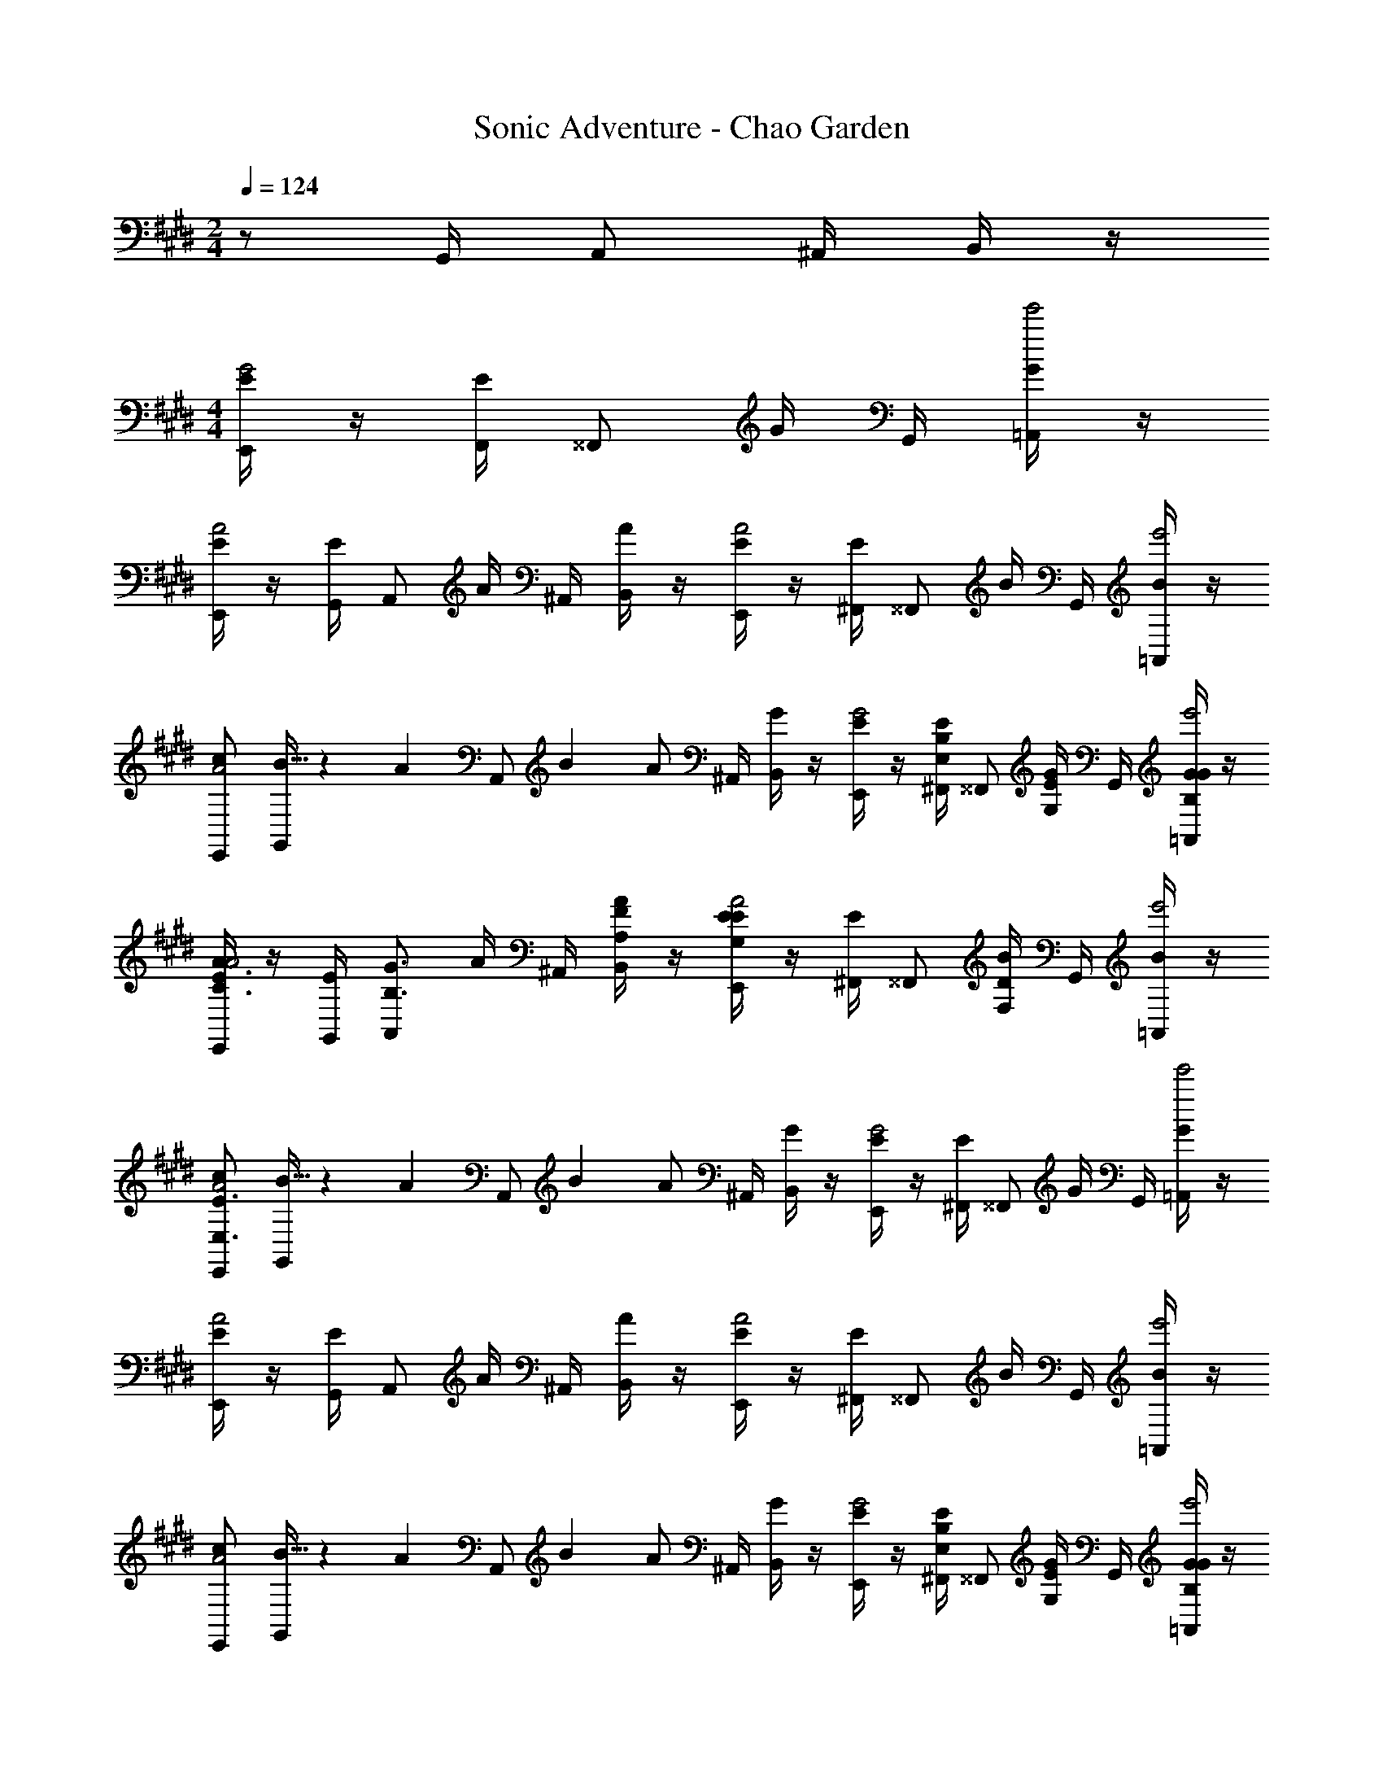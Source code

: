X: 1
T: Sonic Adventure - Chao Garden
Z: ABC Generated by Starbound Composer v0.8.6
L: 1/4
M: 2/4
Q: 1/4=124
K: E
z/ G,,/4 A,,/ ^A,,/4 B,,/4 z/4 
M: 4/4
[E/4E,,/G2] z/4 [F,,/4E/4] [z/4^^F,,/] G/4 G,,/4 [G/4=A,,/e'2] z/4 
[E/4E,,/A2] z/4 [G,,/4E/4] [z/4A,,/] A/4 ^A,,/4 [A/4B,,/] z/4 [E/4E,,/A2] z/4 [^F,,/4E/4] [z/4^^F,,/] B/4 G,,/4 [B/4=A,,/e'2] z/4 
[E,,/c/A2] [B5/32G,,/4] z/96 [z/12A13/84] [z/12A,,/] B/6 [z/4A/] ^A,,/4 [G/4B,,/] z/4 [E/4E,,/G2] z/4 [^F,,/4E/4E,/B,/] [z/4^^F,,/] [G/4G,/E/] G,,/4 [G/4=A,,/B,/G/e'2] z/4 
[E/4E,,/C3/4A3/4A2] z/4 [G,,/4E/4] [z/4A,,/B,3/4G3/4] A/4 ^A,,/4 [A/4B,,/A,/F/] z/4 [E/4E,,/G,EA2] z/4 [^F,,/4E/4] [z/4^^F,,/] [B/4F,D] G,,/4 [B/4=A,,/e'2] z/4 
[E,,/c/E,3/E3/A2] [B5/32G,,/4] z/96 [z/12A13/84] [z/12A,,/] B/6 [z/4A/] ^A,,/4 [G/4B,,/] z/4 [E/4E,,/G2] z/4 [^F,,/4E/4] [z/4^^F,,/] G/4 G,,/4 [G/4=A,,/e'2] z/4 
[E/4E,,/A2] z/4 [G,,/4E/4] [z/4A,,/] A/4 ^A,,/4 [A/4B,,/] z/4 [E/4E,,/A2] z/4 [^F,,/4E/4] [z/4^^F,,/] B/4 G,,/4 [B/4=A,,/e'2] z/4 
[E,,/c/A2] [B5/32G,,/4] z/96 [z/12A13/84] [z/12A,,/] B/6 [z/4A/] ^A,,/4 [G/4B,,/] z/4 [E/4E,,/G2] z/4 [^F,,/4E/4E,/B,/] [z/4^^F,,/] [G/4G,/E/] G,,/4 [G/4=A,,/B,/G/e'2] z/4 
[E/4E,,/C3/4A3/4A2] z/4 [G,,/4E/4] [z/4A,,/B,3/4G3/4] A/4 ^A,,/4 [A/4B,,/A,/F/] z/4 [E/4E,,/G,EA2=d'4] z/4 [^F,,/4E/4] [z/4^^F,,/] [B/4F,D] G,,/4 [B/4=A,,/e'2] z/4 
[E,,/c/E,7/5E7/5A2] [B5/32G,,/4] z/96 [z/12A13/84] [z/12A,,/] B/6 [z/4A/] ^A,,/4 [G/4B,,/] z/4 
M: 3/4
[E/4C,,3/G2] z/4 [E/4B/B,,/B,/] z/4 [E/4e/E,/E/] z/4 [E/4g/G,/G/^B,,,2] z/4 
[E/4a/A,/A/A2] z/4 [E/4g/G,/G/] z/4 E/4 z/4 [E/4=B,,,3/D5/b5/D,5/B5/] z/4 [A/B2] G5/32 z/96 A13/84 z/84 G/6 [E/B,,,] D/ 
M: 4/4
[E/4G2] z/4 E,,/4 [z3/16E,,/4] [C/16c/16] [B,,/4=d=D] B,,/4 E,,/ [z/DdA2] =D,,/4 D,,/4 =A,,/4 A,,/4 [D,,/B,/B/] 
[z/G2] [E,,/4B,/4B/4] E,,/4 [B,,/4E/e/] B,,/4 [B,/4B/4E,,/] z/4 [A,/4A/4A2] z/4 [D,,/4G,3/4G3/4] D,,/4 A,,/4 A,,/4 [D,,/E,13/4E13/4] 
[z/G2] E,,/4 E,,/4 B,,/4 B,,/4 E,,/ [z/A3/c3/A2] D,,/4 D,,/4 A,,/4 A,,/4 [D,,/G4e4] 
[z/G2] E,,/4 E,,/4 B,,/4 B,,/4 E,,/ [z/A2] D,,/4 D,,/4 A,,/4 A,,/4 [D,,/B/f/] 
[e/g/G2] [E,,/4f/a/] E,,/4 [B,,/4e/g/] B,,/4 [E,,/Bf] [z/A2] [D,,/4G/e/] D,,/4 [A,,/4F/^d/] A,,/4 [D,,/G3/e3/] 
[z/G2] E,,/4 E,,/4 [B,,/4A/c/] B,,/4 [E,,/G3/B3/] [z/B,,E,A2] D,,/4 D,,/4 [A,,/4E,G,] A,,/4 D,,/ 
[z/G2B2G2G,2B,2] E,,/4 E,,/4 B,,/4 B,,/4 E,,/ [z/A3/c3/C3/A2] D,,/4 D,,/4 A,,/4 A,,/4 [D,,/G4e4B,9/] 
[z/G2] E,,/4 E,,/4 B,,/4 B,,/4 E,,/ [z/A2] D,,/4 D,,/4 A,,/4 A,,/4 [D,,/B/f/] 
[e/g/G2] [E,,/4f/a/] E,,/4 [B,,/4e/g/] B,,/4 [E,,/Bf] [z/A2] [D,,/4G/e/] D,,/4 [A,,/4F/d/] A,,/4 [D,,/G9/e9/] 
[z/G2] E,,/4 E,,/4 B,,/4 B,,/4 E,,/ [z/A2] D,,/4 D,,/4 A,,/4 A,,/4 D,,/ 
[G/E,,3/4] [z/4A/] [z/4E,3/4] G/ [E,,/F] [z/^F,,3/4] [z/4E/] [z/4F,3/4] ^D/ [F,,/E3/] 
G,,3/4 [z/4E,3/4] B,/4 C/4 [G,,/B,3/] A,,3/4 [z/4E,3/4] C/ [A,,/B,3/] 
E,,3/4 [z/4E,3/4] C/ [E,,/E9/] F,,3/4 [z/4F,3/4] [A/c/E/C/] [F,,/G5/B5/G,5/B,5/] 
G,,3/4 E,3/4 G,,/ [CA,,3/e5A5E5A,5] E/ [C/F/A,,9/] z/ 
[E/G/] z/ [C/F/] z/ [z/CE] [G,/4B,/4] [A,/4C/4] [B,/4E/4] [C/4F/4] [E,,/E/G/e2] 
F,,/4 [E/4G/4^^F,,/] z/4 G,,/4 [A,,/FAe'2] [E,,/=d2] [G,,/4E/4G/4] [z/4A,,/] [z/4C/F/] ^A,,/4 [B,/4E/4B,,/] z/4 [G,/4D/4E,,/c2] [A,/4E/4] 
[^F,,/4B,/F/] [z/4^^F,,/] [z/4C/E/] G,,/4 [B,/4D/4=A,,/e'2] z/4 [E,,/A,/E/A] [G,,/4A,/4C/4] [z/4A,,/] [A,/4C/4a] ^A,,/4 [B,,/G,7E7] [E,,/g2] 
[^F,,/4E,/B,/] [z/4^^F,,/] [z/4G,/E/] G,,/4 [=A,,/B,/G/e'2] [E,,/C3/4A3/4e6] G,,/4 [A,,/B,3/4G3/4] ^A,,/4 [B,,/A,/F/] [E,,/G,E] 
^F,,/4 [z/4^^F,,/] [z/4F,D] G,,/4 [=A,,/e'2] [E,,/E,3/E3/] G,,/4 A,,/ ^A,,/4 [G/4B/4B,,/] [F/4A/4] [E,,/E/G/e2] 
^F,,/4 [E/4G/4^^F,,/] z/4 G,,/4 [=A,,/FAe'2] [E,,/d2] [G,,/4E/4G/4] [z/4A,,/] [z/4C/F/] ^A,,/4 [B,/4E/4B,,/] z/4 [G,/4D/4E,,/c2] [A,/4E/4] 
[^F,,/4B,/F/] [z/4^^F,,/] [z/4C/E/] G,,/4 [B,/4D/4=A,,/e'2] z/4 [E,,/A,/E/A] [G,,/4A,/4C/4] [z/4A,,/] [A,/4C/4a] ^A,,/4 [B,,/G,7E7] [E,,/g2] 
[^F,,/4E,/B,/] [z/4^^F,,/] [z/4G,/E/] G,,/4 [=A,,/B,/G/e'2] [E,,/C3/4A3/4e6] G,,/4 [A,,/B,3/4G3/4] ^A,,/4 [B,,/A,/F/] [E,,/G,Ed'4] 
^F,,/4 [z/4^^F,,/] [z/4F,D] G,,/4 [=A,,/e'2] [E,,/E,7/5E7/5] G,,/4 A,,/ ^A,,/4 B,,/ 
M: 3/4
[E/4C,,3/G2] z/4 
[E/4B/B,,/B,/] z/4 [E/4e/E,/E/] z/4 [E/4g/G,/G/^B,,,2] z/4 [E/4a/A,/A/A2] z/4 [E/4g/G,/G/] z/4 E/4 z/4 [E/4=B,,,3/D5/b5/D,5/B5/] z/4 [A/B2] 
G5/32 z/96 A13/84 z/84 G/6 [E/B,,,] D/ 
M: 4/4
[E/4G2] z/4 E,,/4 [z3/16E,,/4] [z/16C9/80c9/80] [B,,/4d=D] B,,/4 E,,/ [z/DdA2] 
D,,/4 D,,/4 =A,,/4 A,,/4 [D,,/D/d/] [z/G2] [E,,/4D/4d/4] E,,/4 [B,,/4D/d/] B,,/4 [B,/4B/4E,,/] z/4 [D/4d/4A2] z/4 
[D,,/4D3/4d3/4] D,,/4 A,,/4 A,,/4 [D,,/B,7/B7/] [z/G2] E,,/4 [z3/16E,,/4] [z/16^D9/80^d9/80] [B,,/4Ee] B,,/4 [z7/16E,,/] [z/16D9/80d9/80] [z/EeA2] 
D,,/4 D,,/4 A,,/4 A,,/4 [D,,/E/e/] [z/G2] [E,,/4E/4e/4] E,,/4 [B,,/4F/f/] B,,/4 [E/4e/4E,,/] z3/16 [z/16G9/80g9/80] [A/a/A2] 
[D,,/4G/4g/4] D,,/4 [A,,/4F/4f/4] A,,/4 [D,,/Ee] [G/E,,3/4] [z/4A/] [z/4E,3/4] G/ [E,,/F] [z/^F,,3/4] 
[z/4E/] [z/4F,3/4] D/ [F,,/E3/] [z/G,,3/4] [B,/5B/5] z/20 [z/4E,3/4] [B,/5B/5B,/4] z/20 C/4 [B,/5B/5G,,/B,3/] z3/10 [B,/5B/5A,,3/4] z3/10 
[B,/5B/5] z/20 [z/4E,3/4] [C/C/c/] [A,,/EeB,3/] [z/E,,3/4] [B,/5B/5] z/20 [z/4E,3/4] [B,/5B/5C/] z3/10 [B,/5B/5E,,/E9/] z3/10 [B,/5B/5F,,3/4] z3/10 
[B,/5B/5] z/20 [z/4F,3/4] [A/c/E/C/C/c/] [F,,/FfG5/B5/G,5/B,5/] [z/G,,3/4] [B,/5B/5] z/20 [z/4E,3/4] [B,/5B/5] z3/10 G,,/ [CA,,3/e5A5E5A,5B5b5] 
E/ [C/F/A,,9/] z/ [E/G/] z/ [C/F/] z/ [z/CE] 
[G,/4B,/4] [A,/4C/4] [B,/4E/4] [C/4F/4] [E,,/E/G/e2] F,,/4 [E/4G/4^^F,,/] z/4 G,,/4 [A,,/FAe'2] [E,,/=d2] [G,,/4E/4G/4] [z/4A,,/] 
[z/4C/F/] ^A,,/4 [B,/4E/4B,,/] z/4 [G,/4D/4E,,/c2] [A,/4E/4] [^F,,/4B,/F/] [z/4^^F,,/] [z/4C/E/] G,,/4 [B,/4D/4=A,,/e'2] z/4 [E,,/A,/E/A] [G,,/4A,/4C/4] [z/4A,,/] 
[A,/4C/4a] ^A,,/4 [B,,/G,7E7] [E,,/g2] [^F,,/4E,/B,/] [z/4^^F,,/] [z/4G,/E/] G,,/4 [=A,,/B,/G/e'2] [E,,/C3/4A3/4e6] G,,/4 [A,,/B,3/4G3/4] 
^A,,/4 [B,,/A,/F/] [E,,/G,E] ^F,,/4 [z/4^^F,,/] [z/4F,D] G,,/4 [=A,,/e'2] [E,,/E,3/E3/] G,,/4 A,,/ 
^A,,/4 [G/4B/4B,,/] [F/4A/4] [E,,/E/G/e2] ^F,,/4 [E/4G/4^^F,,/] z/4 G,,/4 [=A,,/FAe'2] [E,,/d2] [G,,/4E/4G/4] [z/4A,,/] [z/4C/F/] 
^A,,/4 [B,/4E/4B,,/] z/4 [G,/4D/4E,,/c2] [A,/4E/4] [^F,,/4B,/F/] [z/4^^F,,/] [z/4C/E/] G,,/4 [B,/4D/4=A,,/e'2] z/4 [E,,/A,/E/A] [G,,/4A,/4C/4] [z/4A,,/] [A,/4C/4a] 
^A,,/4 [B,,/G,7E7] [E,,/g2] [^F,,/4E,/B,/] [z/4^^F,,/] [z/4G,/E/] G,,/4 [=A,,/B,/G/e'2] [E,,/C3/4A3/4e6] G,,/4 [A,,/B,3/4G3/4] 
^A,,/4 [B,,/A,/F/] [E,,/G,E] ^F,,/4 [z/4^^F,,/] [z/4F,D] G,,/4 [=A,,/e'2] [E,,/E,7/5E7/5] G,,/4 [z3/8A,,/] E/8 
[F/8^A,,/4] G/8 [A/9B,,/] z/72 B/8 c/8 ^d/8 [E,,/E/G/e2e5/] ^F,,/4 [E/4G/4^^F,,/] z/4 G,,/4 [=A,,/FAe'2] [E,,/=d2] [G,,/4B/4E/4G/4] [c/4A,,/] [e/4C/F/] 
[^A,,/4c/4] [B/4B,/4E/4B,,/] A/4 [G/4G,/4D/4E,,/c2] [F/4A,/4E/4] [^F,,/4E/4B,/F/] [F/4^^F,,/] [G/4C/E/] [G,,/4A/4] [B/4B,/4D/4=A,,/e'2] e/4 [B/4E,,/A,/E/A] c/4 [G,,/4c/4e/4A,/4C/4] [B/4A,,/] [c/4A,/4C/4a] 
[^A,,/4e/4] [e/4B,,/G,7E7] f/4 [e2/5g2/5E,,/g2] z/10 [^F,,/4g/4e/4E,/B,/] [z/4e2/5a2/5^^F,,/] [z/4G,/E/] [e/5a/5G,,/4] z/20 [e2/5g2/5=A,,/B,/G/e'2] z/10 [e/5g/5E,,/C3/4A3/4e6] z/20 [z/4e2/5a2/5] G,,/4 [e/5a/5A,,/B,3/4G3/4] z/20 [z/4e2/5g2/5] 
^A,,/4 [e/5g/5B,,/A,/F/] z/20 [z/4e2/5a2/5] [z/4E,,/G,E] [e/5a/5] z/20 [^F,,/4e2/5b2/5] [z/4^^F,,/] [e/5b/5F,D] z/20 [G,,/4b2/5e'2/5] [z/4=A,,/e'2] [b/5e'/5] z/20 [a2/5c'2/5E,,/E,3/E3/] z/10 [G,,/4g4/5b4/5] A,,/ 
^A,,/4 [G/4B/4b2/5e'2/5B,,/] [F/4A/4] [E,,/E/G/a3/5c'3/5e2] ^F,,/4 [E/4G/4^^F,,/g6/5b6/5] z/4 G,,/4 [=A,,/FAe'2] [z/4E,,/d2] [z/4b2/5] [G,,/4E/4G/4c'2/5] [z/4e'2/5A,,/] [z/4f'2/5C/F/] 
[^A,,/4b2/5] [B,/4E/4c'2/5B,,/] [z/4e'2/5] [G,/4D/4E,,/a3/5c'3/5c2] [A,/4E/4] [^F,,/4B,/F/] [z/4^^F,,/g6/5b6/5] [z/4C/E/] G,,/4 [B,/4D/4=A,,/e'2] z/4 [E,,/A,/E/A] [G,,/4A,/4C/4c'2/5] [z/4e'2/5A,,/] [A,/4C/4c'2/5a] 
[^A,,/4a2/5] [z/4g2/5B,,/G,7E7] [z/4a2/5] [z/4g2/5E,,/g2] [z/4e2/5] [^F,,/4g2/5E,/B,/] [z/4e2/5^^F,,/] [z/4g2/5G,/E/] [G,,/4e2/5] [z/4c2/5=A,,/B,/G/e'2] [z/4B2/5] [z/4c2/5E,,/C3/4A3/4e6] [z/4e2/5] [G,,/4A2/5] [z/4G2/5A,,/B,3/4G3/4] [z/4E2/5] 
[^A,,/4B,2/5] [z/4A,2/5B,,/A,/F/] [z/4G,2/5] [z/4A,2/5E,,/G,Ee4] [z/4B,2/5] [^F,,/4C2/5] [z/4E2/5^^F,,/] [z/4F2/5F,D] [G,,/4G2/5] [z/4A2/5=A,,/e'2] [z/4B2/5] [g2/5e'2/5E,,/E,7/5E7/5] z/10 [a/5c'/5G,,/4] z/20 [a2/5c'2/5A,,/] z/10 
[g/5b/5^A,,/4] z/20 [g2/5b2/5B,,/] z/10 
M: 3/4
[E/4C,,3/G2] z/4 [E/4B/B,,/B,/] z/4 [E/4e/E,/E/] z/4 [E/4g/G,/G/^B,,,2] z/4 [E/4a/A,/A/A2] z/4 [E/4g/G,/G/] z/4 E/4 z/4 
[E/4=B,,,3/D5/b5/D,5/B5/] z/4 [A/B2] G5/32 z/96 A13/84 z/84 G/6 [E/B,,,] D/ [E/4C,,3/G2] z/4 [E/4B/B,,/B,/] z/4 [E/4e/E,/E/] z/4 
[E/4g/G,/G/^B,,,2] z/4 [E/4a/A,/A/A2] z/4 [E/4g/G,/G/] z/4 E/4 z/4 [E/4=B,,,3/D5/b5/D,5/B5/] z/4 [A/B2] G5/32 z/96 A13/84 z/84 G/6 [E/B,,,] 
D/ 
M: 4/4
[E/4G2] z/4 E,,/4 [z3/16E,,/4] [C/16c/16] [B,,/4d=D] B,,/4 E,,/ [z/DdA2] D,,/4 D,,/4 =A,,/4 A,,/4 
[D,,/B,/B/] [z/G2] [E,,/4B,/4B/4] E,,/4 [B,,/4E/e/] B,,/4 [B,/4B/4E,,/] z/4 [A,/4A/4A2] z/4 [D,,/4G,3/4G3/4] D,,/4 A,,/4 A,,/4 
[D,,/E,13/4E13/4] [z/G2] E,,/4 E,,/4 B,,/4 B,,/4 E,,/ [z/A3/c3/A2] D,,/4 D,,/4 A,,/4 A,,/4 
[D,,/G4e4] [z/G2] E,,/4 E,,/4 B,,/4 B,,/4 E,,/ [z/A2] D,,/4 D,,/4 A,,/4 A,,/4 
[D,,/B/f/] [e/g/G2] [E,,/4f/a/] E,,/4 [B,,/4e/g/] B,,/4 [E,,/Bf] [z/A2] [D,,/4G/e/] D,,/4 [A,,/4F/^d/] A,,/4 
[D,,/G3/e3/] [z/G2] E,,/4 E,,/4 [B,,/4A/c/] B,,/4 [E,,/G3/B3/] [z/B,,E,A2] D,,/4 D,,/4 [A,,/4E,G,] A,,/4 
D,,/ [z/G2B2G2G,2B,2] E,,/4 E,,/4 B,,/4 B,,/4 E,,/ [z/A3/c3/C3/A2] D,,/4 D,,/4 A,,/4 A,,/4 
[D,,/G4e4B,9/] [z/G2] E,,/4 E,,/4 B,,/4 B,,/4 E,,/ [z/A2] D,,/4 D,,/4 A,,/4 A,,/4 
[D,,/B/f/] [e/g/G2] [E,,/4f/a/] E,,/4 [B,,/4e/g/] B,,/4 [E,,/Bf] [z/A2] [D,,/4G/e/] D,,/4 [A,,/4F/d/] A,,/4 
[D,,/G9/e9/] [z/G2] E,,/4 E,,/4 B,,/4 B,,/4 E,,/ [z/A2] D,,/4 D,,/4 A,,/4 A,,/4 
D,,/ 
